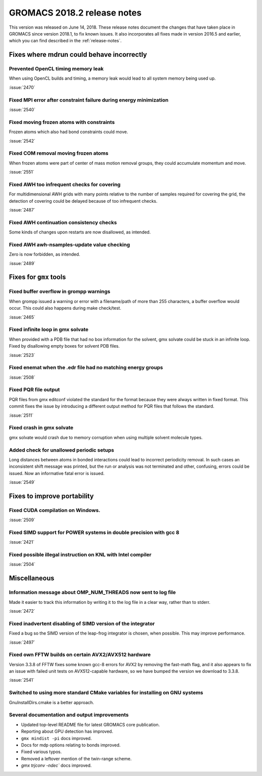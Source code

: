 GROMACS 2018.2 release notes
----------------------------

This version was released on June 14, 2018. These release notes document
the changes that have taken place in GROMACS since version 2018.1, to fix known
issues. It also incorporates all fixes made in version 2016.5 and
earlier, which you can find described in the :ref:`release-notes`.

Fixes where mdrun could behave incorrectly
^^^^^^^^^^^^^^^^^^^^^^^^^^^^^^^^^^^^^^^^^^^^^^^^

Prevented OpenCL timing memory leak
"""""""""""""""""""""""""""""""""

When using OpenCL builds and timing, a memory leak would lead to all system memory being used up.

:issue:`2470`

Fixed MPI error after constraint failure during energy minimization
"""""""""""""""""""""""""""""""""""""""""""""""""""""""""""""""""

:issue:`2540`

Fixed moving frozen atoms with constraints
""""""""""""""""""""""""""""""""""""""""

Frozen atoms which also had bond constraints could move.

:issue:`2542`

Fixed COM removal moving frozen atoms
"""""""""""""""""""""""""""""""""""

When frozen atoms were part of center of mass motion removal groups,
they could accumulate momentum and move.

:issue:`2551`

Fixed AWH too infrequent checks for covering
""""""""""""""""""""""""""""""""""""""""""""""""""""""""""""""""""""""""""
For multidimensional AWH grids with many points relative to the number
of samples required for covering the grid, the detection of covering
could be delayed because of too infrequent checks.

:issue:`2487`

Fixed AWH continuation consistency checks
""""""""""""""""""""""""""""""""""""""""""""""""""""""""""""""""""""""""""

Some kinds of changes upon restarts are now disallowed, as intended.

Fixed AWH awh-nsamples-update value checking
""""""""""""""""""""""""""""""""""""""""""""""""""""""""""""""""""""""""""

Zero is now forbidden, as intended.

:issue:`2489`

Fixes for ``gmx`` tools
^^^^^^^^^^^^^^^^^^^^^^^

Fixed buffer overflow in grompp warnings
""""""""""""""""""""""""""""""""""""""""""""""""""""""""""""""""""""""""""
When grompp issued a warning or error with a filename/path of more than
255 characters, a buffer overflow would occur. This could also happens
during make check/test.

:issue:`2465`

Fixed infinite loop in gmx solvate
""""""""""""""""""""""""""""""""""""""""""""""""""""""""""""""""""""""""""
When provided with a PDB file that had no box information for the solvent,
gmx solvate could be stuck in an infinite loop.
Fixed by disallowing empty boxes for solvent PDB files.

:issue:`2523`

Fixed enemat when the .edr file had no matching energy groups
""""""""""""""""""""""""""""""""""""""""""""""""""""""""""""""""""""""""""

:issue:`2508`

Fixed PQR file output
""""""""""""""""""""""""""""""""""""""""""""""""""""""""""""""""""""""""""
PQR files from gmx editconf violated the standard for the format because
they were always written in fixed format. This commit fixes the issue by
introducing a different output method for PQR files that follows the
standard.

:issue:`2511`

Fixed crash in gmx solvate
""""""""""""""""""""""""""""""""""""""""""""""""""""""""""""""""""""""""""
gmx solvate would crash due to memory corruption when using multiple solvent
molecule types.

Added check for unallowed periodic setups
"""""""""""""""""""""""""""""""""""""""""

Long distances between atoms in bonded interactions could lead to incorrect
periodicity removal. In such cases an inconsistent shift message was printed,
but the run or analysis was not terminated and other, confusing, errors
could be issued. Now an informative fatal error is issued.

:issue:`2549`

Fixes to improve portability
^^^^^^^^^^^^^^^^^^^^^^^^^^^^

Fixed CUDA compilation on Windows.
""""""""""""""""""""""""""""""""""""""""""""""""""""""""""""""""""""""""""

:issue:`2509`

Fixed SIMD support for POWER systems in double precision with gcc 8
""""""""""""""""""""""""""""""""""""""""""""""""""""""""""""""""""""""""""

:issue:`2421`


Fixed possible illegal instruction on KNL with Intel compiler
""""""""""""""""""""""""""""""""""""""""""""""""""""""""""""""""""""""""""

:issue:`2504`

Miscellaneous
^^^^^^^^^^^^^

Information message about OMP_NUM_THREADS now sent to log file
""""""""""""""""""""""""""""""""""""""""""""""""""""""""""""""

Made it easier to track this information by writing it to the log file
in a clear way, rather than to stderr.

:issue:`2472`

Fixed inadvertent disabling of SIMD version of the integrator
"""""""""""""""""""""""""""""""""""""""""""""""""""""""""""""

Fixed a bug so the SIMD version of the leap-frog integrator is chosen,
when possible. This may improve performance.

:issue:`2497`

Fixed own FFTW builds on certain AVX2/AVX512 hardware
"""""""""""""""""""""""""""""""""""""""""""""""""""""

Version 3.3.8 of FFTW fixes some known gcc-8 errors for AVX2 by removing the 
fast-math flag, and it also appears to fix an issue with failed unit tests on
AVX512-capable hardware, so we have bumped the version we download to 3.3.8.

:issue:`2541`

Switched to using more standard CMake variables for installing on GNU systems
"""""""""""""""""""""""""""""""""""""""""""""""""""""""""""""""""""""""""""""

GnuInstallDirs.cmake is a better approach.

Several documentation and output improvements
""""""""""""""""""""""""""""""""""""""""""""""""""""""""""""""""""""""""""

* Updated top-level README file for latest GROMACS core publication.
* Reporting about GPU detection has improved.
* ``gmx mindist -pi`` docs improved.
* Docs for mdp options relating to bonds improved.
* Fixed various typos.
* Removed a leftover mention of the twin-range scheme.
* `gmx trjconv -ndec`` docs improved.
